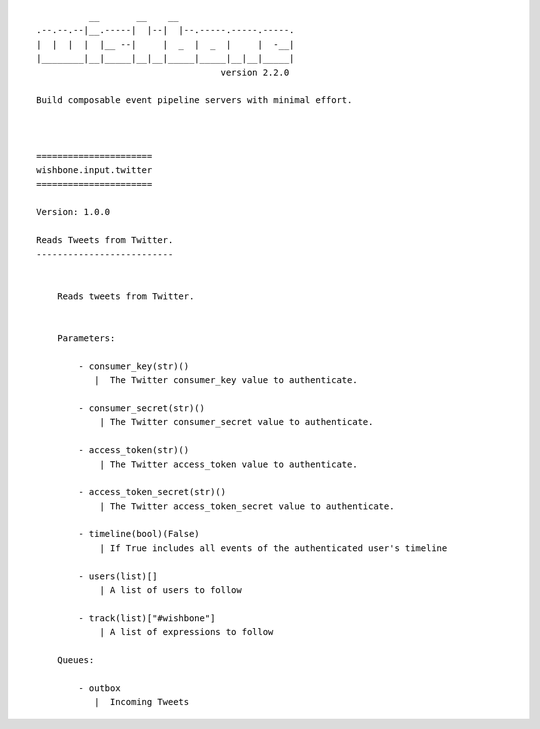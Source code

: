 ::

              __       __    __
    .--.--.--|__.-----|  |--|  |--.-----.-----.-----.
    |  |  |  |  |__ --|     |  _  |  _  |     |  -__|
    |________|__|_____|__|__|_____|_____|__|__|_____|
                                       version 2.2.0

    Build composable event pipeline servers with minimal effort.



    ======================
    wishbone.input.twitter
    ======================

    Version: 1.0.0

    Reads Tweets from Twitter.
    --------------------------


        Reads tweets from Twitter.


        Parameters:

            - consumer_key(str)()
               |  The Twitter consumer_key value to authenticate.

            - consumer_secret(str)()
                | The Twitter consumer_secret value to authenticate.

            - access_token(str)()
                | The Twitter access_token value to authenticate.

            - access_token_secret(str)()
                | The Twitter access_token_secret value to authenticate.

            - timeline(bool)(False)
                | If True includes all events of the authenticated user's timeline

            - users(list)[]
                | A list of users to follow

            - track(list)["#wishbone"]
                | A list of expressions to follow

        Queues:

            - outbox
               |  Incoming Tweets


